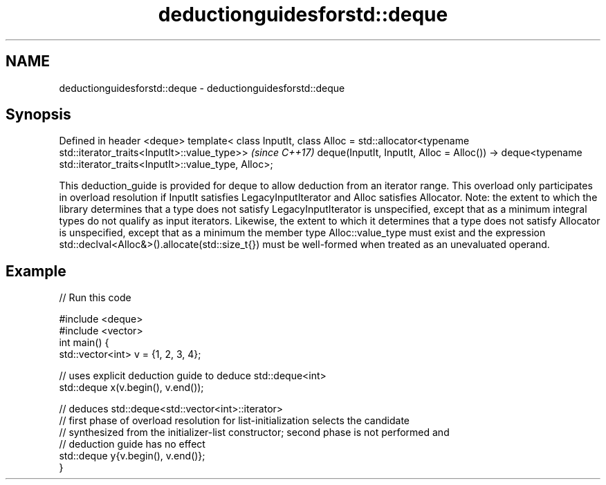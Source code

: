 .TH deductionguidesforstd::deque 3 "2020.03.24" "http://cppreference.com" "C++ Standard Libary"
.SH NAME
deductionguidesforstd::deque \- deductionguidesforstd::deque

.SH Synopsis

Defined in header <deque>
template< class InputIt,
class Alloc = std::allocator<typename std::iterator_traits<InputIt>::value_type>>  \fI(since C++17)\fP
deque(InputIt, InputIt, Alloc = Alloc())
-> deque<typename std::iterator_traits<InputIt>::value_type, Alloc>;

This deduction_guide is provided for deque to allow deduction from an iterator range. This overload only participates in overload resolution if InputIt satisfies LegacyInputIterator and Alloc satisfies Allocator.
Note: the extent to which the library determines that a type does not satisfy LegacyInputIterator is unspecified, except that as a minimum integral types do not qualify as input iterators. Likewise, the extent to which it determines that a type does not satisfy Allocator is unspecified, except that as a minimum the member type Alloc::value_type must exist and the expression std::declval<Alloc&>().allocate(std::size_t{}) must be well-formed when treated as an unevaluated operand.

.SH Example


// Run this code

  #include <deque>
  #include <vector>
  int main() {
     std::vector<int> v = {1, 2, 3, 4};

     // uses explicit deduction guide to deduce std::deque<int>
     std::deque x(v.begin(), v.end());

     // deduces std::deque<std::vector<int>::iterator>
     // first phase of overload resolution for list-initialization selects the candidate
     // synthesized from the initializer-list constructor; second phase is not performed and
     // deduction guide has no effect
     std::deque y{v.begin(), v.end()};
  }





